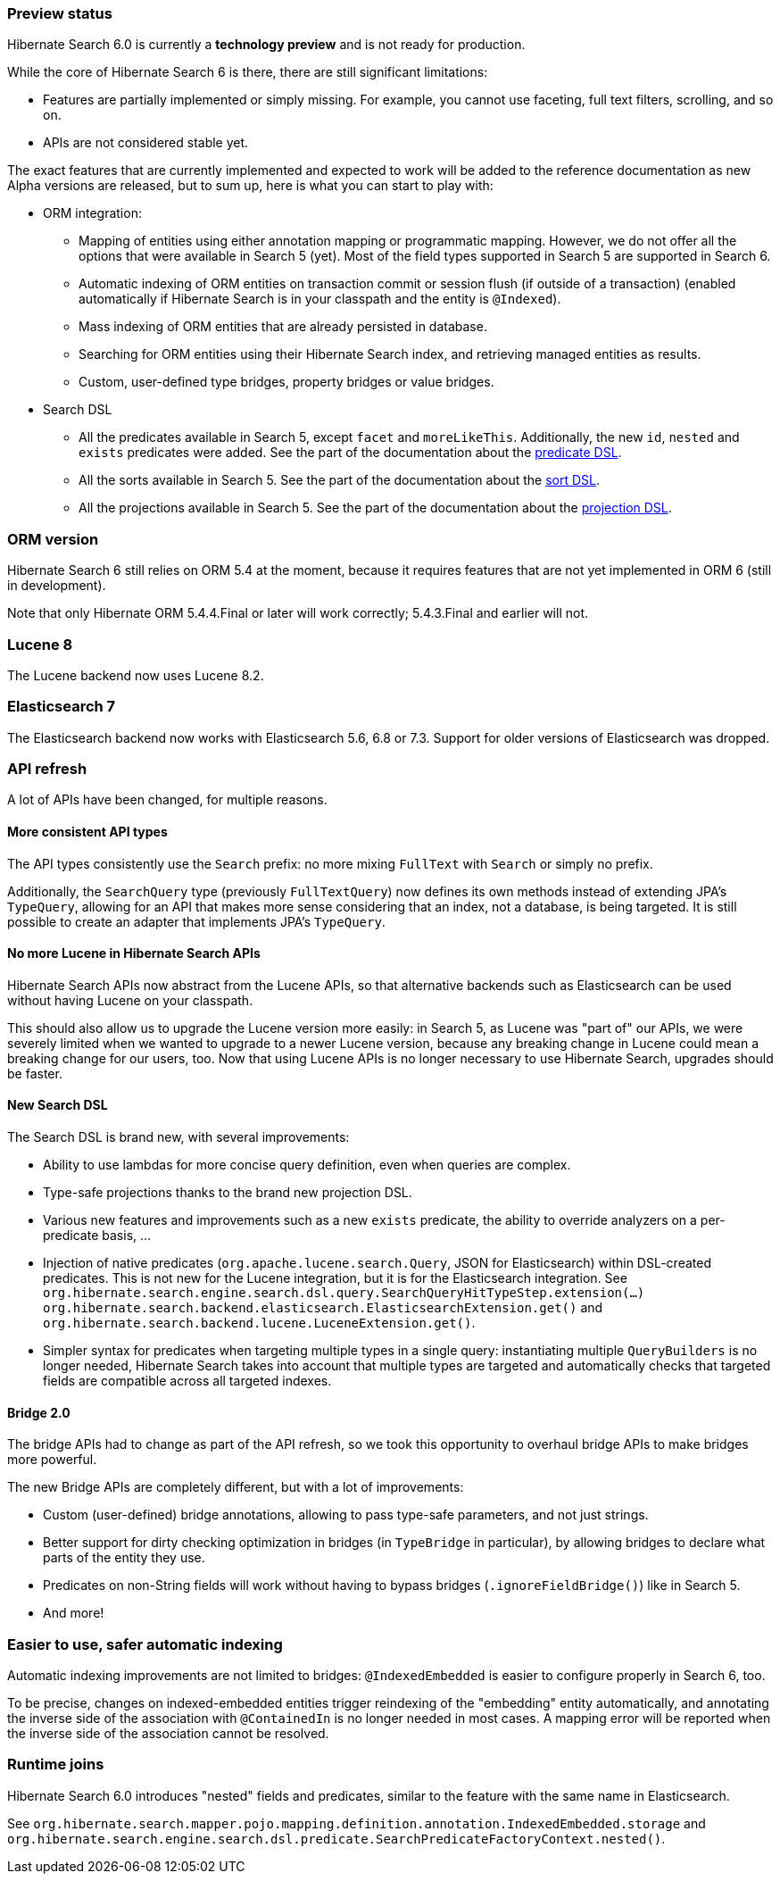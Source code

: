 :awestruct-layout: project-releases-series
:awestruct-project: search
:awestruct-series_version: "6.0"

[[preview-status]]
=== Preview status

Hibernate Search 6.0 is currently a *technology preview* and is not ready for production.

While the core of Hibernate Search 6 is there, there are still significant limitations:

* Features are partially implemented or simply missing.
For example, you cannot use faceting, full text filters, scrolling,
and so on.
* APIs are not considered stable yet.

The exact features that are currently implemented and expected to work will be added to the reference documentation
as new Alpha versions are released, but to sum up, here is what you can start to play with:

* ORM integration:
** Mapping of entities using either annotation mapping or programmatic mapping.
However, we do not offer all the options that were available in Search 5 (yet).
Most of the field types supported in Search 5 are supported in Search 6.
** Automatic indexing of ORM entities on transaction commit or session flush (if outside of a transaction)
(enabled automatically if Hibernate Search is in your classpath and the entity is `@Indexed`).
** Mass indexing of ORM entities that are already persisted in database.
** Searching for ORM entities using their Hibernate Search index,
and retrieving managed entities as results.
** Custom, user-defined type bridges, property bridges or value bridges.
* Search DSL
** All the predicates available in Search 5, except `facet` and `moreLikeThis`.
Additionally, the new `id`, `nested` and `exists` predicates were added.
See the part of the documentation about the
https://docs.jboss.org/hibernate/search/6.0/reference/en-US/html_single/#search-dsl-predicate[predicate DSL].
** All the sorts available in Search 5.
See the part of the documentation about the
https://docs.jboss.org/hibernate/search/6.0/reference/en-US/html_single/#search-dsl-sort[sort DSL].
** All the projections available in Search 5.
See the part of the documentation about the
https://docs.jboss.org/hibernate/search/6.0/reference/en-US/html_single/#search-dsl-projection[projection DSL].

[[orm-version]]
=== ORM version

Hibernate Search 6 still relies on ORM 5.4 at the moment,
because it requires features that are not yet implemented in ORM 6 (still in development).

Note that only Hibernate ORM 5.4.4.Final or later will work correctly;
5.4.3.Final and earlier will not.

[[lucene-8]]
=== Lucene 8
// Old anchor, kept here to avoid dead links
[[lucene-7]]

The Lucene backend now uses Lucene 8.2.

[[elasticsearch-7]]
=== Elasticsearch 7
// Old anchor, kept here to avoid dead links
[[elasticsearch-6]]

The Elasticsearch backend now works with Elasticsearch 5.6, 6.8 or 7.3.
Support for older versions of Elasticsearch was dropped.

[[api-refresh]]
=== API refresh

A lot of APIs have been changed, for multiple reasons.

==== More consistent API types

The API types consistently use the `Search` prefix: no more mixing `FullText` with `Search` or simply no prefix.

Additionally, the `SearchQuery` type (previously `FullTextQuery`) now defines its own methods
instead of extending JPA's `TypeQuery`, allowing for an API that makes more sense considering that an index,
not a database, is being targeted.
It is still possible to create an adapter that implements JPA's `TypeQuery`.

==== No more Lucene in Hibernate Search APIs

Hibernate Search APIs now abstract from the Lucene APIs,
so that alternative backends such as Elasticsearch can be used without having Lucene on your classpath.

This should also allow us to upgrade the Lucene version more easily:
in Search 5, as Lucene was "part of" our APIs,
we were severely limited when we wanted to upgrade to a newer Lucene version,
because any breaking change in Lucene could mean a breaking change for our users, too.
Now that using Lucene APIs is no longer necessary to use Hibernate Search,
upgrades should be faster.

==== New Search DSL

The Search DSL is brand new, with several improvements:

* Ability to use lambdas for more concise query definition, even when queries are complex.
* Type-safe projections thanks to the brand new projection DSL.
* Various new features and improvements such as a new `exists` predicate,
the ability to override analyzers on a per-predicate basis, ...
* Injection of native predicates (`org.apache.lucene.search.Query`, JSON for Elasticsearch)
within DSL-created predicates.
This is not new for the Lucene integration, but it is for the Elasticsearch integration.
See `org.hibernate.search.engine.search.dsl.query.SearchQueryHitTypeStep.extension(...)`
`org.hibernate.search.backend.elasticsearch.ElasticsearchExtension.get()` and
`org.hibernate.search.backend.lucene.LuceneExtension.get()`.
* Simpler syntax for predicates when targeting multiple types in a single query:
instantiating multiple `QueryBuilders` is no longer needed,
Hibernate Search takes into account that multiple types are targeted
and automatically checks that targeted fields are compatible across all targeted indexes.

[[bridge-2.0]]
==== Bridge 2.0

The bridge APIs had to change as part of the API refresh,
so we took this opportunity to overhaul bridge APIs to make bridges more powerful.

The new Bridge APIs are completely different, but with a lot of improvements:

* Custom (user-defined) bridge annotations, allowing to pass type-safe parameters, and not just strings.
* Better support for dirty checking optimization in bridges (in `TypeBridge` in particular),
by allowing bridges to declare what parts of the entity they use.
* Predicates on non-String fields will work without having to bypass bridges (`.ignoreFieldBridge()`) like in Search 5.
* And more!

=== Easier to use, safer automatic indexing

Automatic indexing improvements are not limited to bridges:
`@IndexedEmbedded` is easier to configure properly in Search 6, too.

To be precise, changes on indexed-embedded entities trigger reindexing of the "embedding" entity automatically,
and annotating the inverse side of the association with `@ContainedIn` is no longer needed in most cases.
A mapping error will be reported when the inverse side of the association cannot be resolved.

[[runtime-joins]]
=== Runtime joins

Hibernate Search 6.0 introduces  "nested" fields and predicates,
similar to the feature with the same name in Elasticsearch.

See `org.hibernate.search.mapper.pojo.mapping.definition.annotation.IndexedEmbedded.storage`
and `org.hibernate.search.engine.search.dsl.predicate.SearchPredicateFactoryContext.nested()`.
